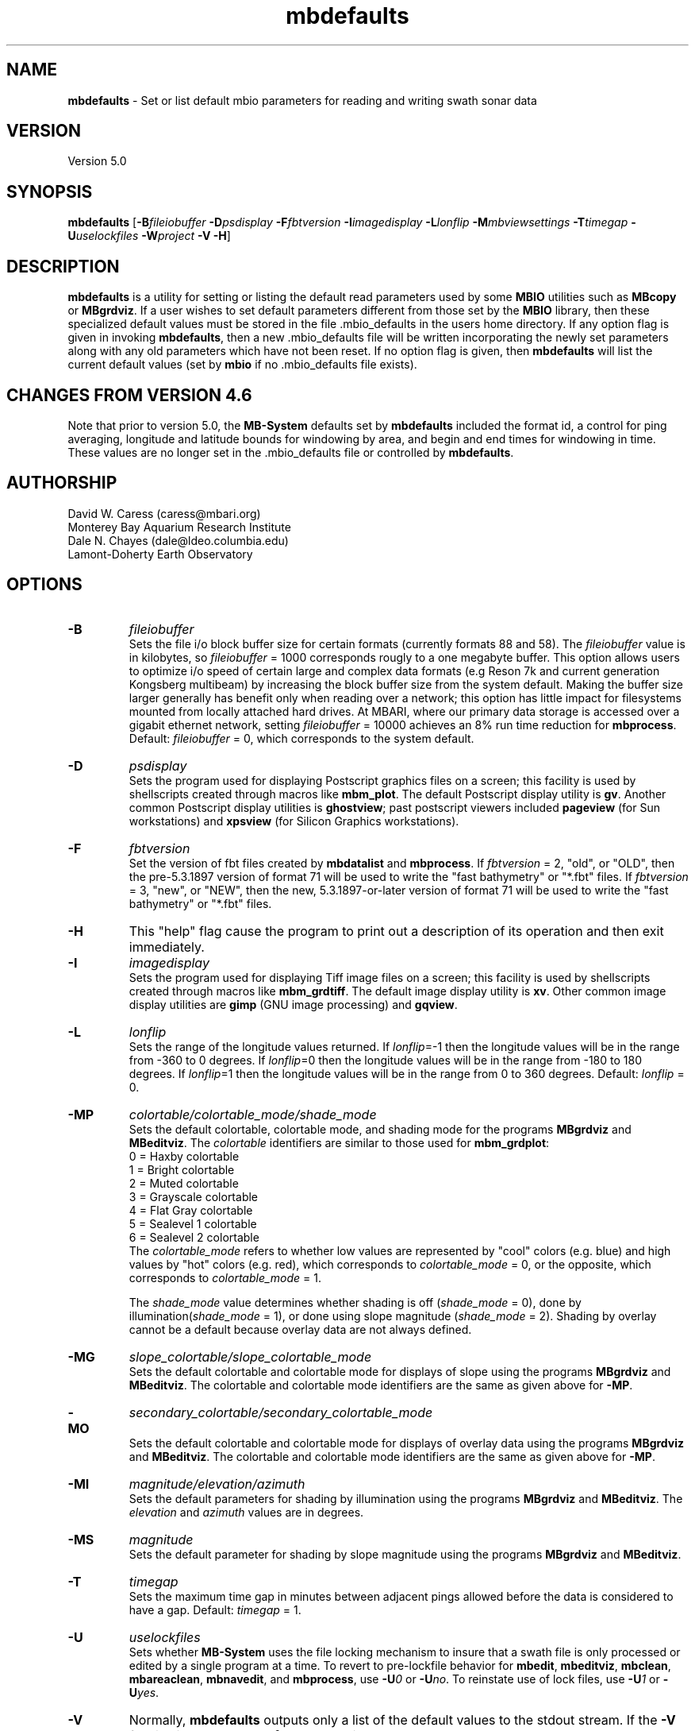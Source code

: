 .TH mbdefaults 1 "5 September 2014" "MB-System 5.0" "MB-System 5.0"
.SH NAME
\fBmbdefaults\fP \- Set or list default mbio parameters for
reading and writing swath sonar data

.SH VERSION
Version 5.0

.SH SYNOPSIS
\fBmbdefaults\fP [\fB\-B\fP\fIfileiobuffer\fP \fB\-D\fP\fIpsdisplay\fP \fB\-F\fP\fIfbtversion\fP  \fB\-I\fP\fIimagedisplay\fP
\fB\-L\fP\fIlonflip\fP \fB\-M\fP\fImbviewsettings\fP \fB\-T\fP\fItimegap\fP \fB\-U\fP\fIuselockfiles\fP
\fB\-W\fP\fIproject\fP \fB\-V \-H\fP]

.SH DESCRIPTION
\fBmbdefaults\fP is a utility for setting or listing the default read
parameters used by some \fBMBIO\fP utilities such as \fBMBcopy\fP or \fBMBgrdviz\fP.
If a user wishes to set default
parameters different from those set by the \fBMBIO\fP library, then
these specialized default values must be stored
in the file .mbio_defaults in the users home directory.  If any option
flag is given in invoking \fBmbdefaults\fP, then a new .mbio_defaults
file will be written incorporating the newly set parameters along with
any old parameters which have not been reset. If no option flag
is given, then \fBmbdefaults\fP will list the current default values
(set by \fBmbio\fP if no .mbio_defaults file exists).

.SH CHANGES FROM VERSION 4.6
Note that prior to version 5.0, the \fBMB-System\fP defaults
set by \fBmbdefaults\fP included the format id, a control for
ping averaging, longitude and latitude bounds for windowing
by area, and begin and end times for windowing in time. These
values are no longer set in the .mbio_defaults file or controlled
by \fBmbdefaults\fP.

.SH AUTHORSHIP
David W. Caress (caress@mbari.org)
.br
  Monterey Bay Aquarium Research Institute
.br
Dale N. Chayes (dale@ldeo.columbia.edu)
.br
  Lamont-Doherty Earth Observatory

.SH OPTIONS
.TP
.B \-B
\fIfileiobuffer\fP
.br
Sets the file i/o block buffer size for certain formats (currently formats 88 and 58).
The \fIfileiobuffer\fP value is in kilobytes, so \fIfileiobuffer\fP = 1000 corresponds
rougly to a one megabyte buffer.
This option allows users to optimize i/o speed of certain large and complex data formats
(e.g Reson 7k and current generation Kongsberg multibeam) by increasing the block buffer
size from the system default. Making the buffer size larger generally has benefit only
when reading over a network; this option has little impact for filesystems mounted from
locally attached hard drives. At MBARI, where our primary data storage is accessed over
a gigabit ethernet network, setting \fIfileiobuffer\fP = 10000 achieves an 8% run time reduction
for \fBmbprocess\fP. Default: \fIfileiobuffer\fP = 0, which corresponds to the system
default.
.TP
.B \-D
\fIpsdisplay\fP
.br
Sets the program used for displaying Postscript graphics files
on a screen; this facility is used by shellscripts created through
macros like \fBmbm_plot\fP. The default Postscript display
utility is \fBgv\fP. Another common Postscript display utilities
is \fBghostview\fP; past postscript viewers included \fBpageview\fP
(for Sun workstations) and \fBxpsview\fP (for Silicon Graphics workstations).
.TP
.B \-F
\fIfbtversion\fP
.br
Set the version of fbt files created by \fBmbdatalist\fP and \fBmbprocess\fP.
If \fIfbtversion\fP = 2, "old", or "OLD", then the pre-5.3.1897 version of
format 71 will be used to write the "fast bathymetry" or "*.fbt" files.
If \fIfbtversion\fP = 3, "new", or "NEW", then the new, 5.3.1897-or-later version of
format 71 will be used to write the "fast bathymetry" or "*.fbt" files.

.TP
.B \-H
This "help" flag cause the program to print out a description
of its operation and then exit immediately.
.TP
.B \-I
\fIimagedisplay\fP
.br
Sets the program used for displaying Tiff image files
on a screen; this facility is used by shellscripts created through
macros like \fBmbm_grdtiff\fP. The default image display
utility is \fBxv\fP. Other common image display utilities
are \fBgimp\fP (GNU image processing) and \fBgqview\fP.
.TP
.B \-L
\fIlonflip\fP
.br
Sets the range of the longitude values returned.
If \fIlonflip\fP=\-1 then the longitude values will be in
the range from \-360 to 0 degrees. If \fIlonflip\fP=0
then the longitude values will be in
the range from \-180 to 180 degrees. If \fIlonflip\fP=1
then the longitude values will be in
the range from 0 to 360 degrees.
Default: \fIlonflip\fP = 0.
.TP
.B \-MP
\fIcolortable/colortable_mode/shade_mode\fP
.br
Sets the default colortable, colortable mode, and shading mode for
the programs \fBMBgrdviz\fP and \fBMBeditviz\fP. The \fIcolortable\fP identifiers are
similar to those used for \fBmbm_grdplot\fP:
        0 = Haxby colortable
        1 = Bright colortable
        2 = Muted colortable
        3 = Grayscale colortable
        4 = Flat Gray colortable
        5 = Sealevel 1 colortable
        6 = Sealevel 2 colortable
.br
The \fIcolortable_mode\fP refers to whether low values
are represented by "cool" colors (e.g. blue) and high values
by "hot" colors (e.g. red), which corresponds to \fIcolortable_mode\fP = 0,
or the opposite, which corresponds to \fIcolortable_mode\fP = 1.

The \fIshade_mode\fP value determines whether shading is off
(\fIshade_mode\fP = 0), done by illumination(\fIshade_mode\fP = 1),
or done using slope magnitude (\fIshade_mode\fP = 2). Shading by overlay
cannot be a default because overlay data are not always defined.
.TP
.B \-MG
\fIslope_colortable/slope_colortable_mode\fP
.br
Sets the default colortable and colortable mode for displays of slope
using the programs \fBMBgrdviz\fP and \fBMBeditviz\fP.
The colortable and colortable mode identifiers are the same as given
above for \fB-MP\fP.
.TP
.B \-MO
\fIsecondary_colortable/secondary_colortable_mode\fP
.br
Sets the default colortable and colortable mode for displays of 
overlay data using the programs \fBMBgrdviz\fP and \fBMBeditviz\fP.
The colortable and colortable mode identifiers are the same as given
above for \fB-MP\fP.
.TP
.B \-MI
\fImagnitude/elevation/azimuth\fP
.br
Sets the default parameters for shading by illumination using the
programs \fBMBgrdviz\fP and \fBMBeditviz\fP.
The \fIelevation\fP and \fIazimuth\fP values are in degrees.
.TP
.B \-MS
\fImagnitude\fP
.br
Sets the default parameter for shading by slope magnitude using the
programs \fBMBgrdviz\fP and \fBMBeditviz\fP.
.TP
.B \-T
\fItimegap\fP
.br
Sets the maximum time gap in minutes between adjacent pings allowed before
the data is considered to have a gap. Default: \fItimegap\fP = 1.
.TP
.B \-U
\fIuselockfiles\fP
.br
Sets whether \fBMB-System\fP uses the file locking mechanism to insure that
a swath file is only processed or edited by a single program at a time.
To revert to pre-lockfile behavior for \fBmbedit\fP, \fBmbeditviz\fP,
\fBmbclean\fP, \fBmbareaclean\fP, \fBmbnavedit\fP, and \fBmbprocess\fP,
use \fB\-U\fP\fI0\fP or  \fB\-U\fP\fIno\fP. To reinstate use of lock files,
use \fB\-U\fP\fI1\fP or  \fB\-U\fP\fIyes\fP.
.TP
.B \-V
Normally, \fBmbdefaults\fP outputs only a list of the default values
to the stdout stream.  If the
\fB\-V\fP flag is given, then \fBmbdefaults\fP works in a "verbose" mode and
also outputs the program version being used.
.TP
.B \-W
\fIproject\fP
.br
Sets the name of the default project. This will be used by
MB-System database management utilities yet to be created.
Default: \fIproject\fP = "none".

.SH EXAMPLES
Suppose that one wishes the default Postscript viewer to
be xpsview rather than gv.
The following will suffice to create (or rewrite)
a .mbio_defaults file in the users home directory:
	mbdefaults \-Dxpsview

The output will be:

 New MBIO Default Control Parameters:
 lonflip:  0
 timegap:  1.000000
 ps viewer:  xspsview
 img viewer: xv
 project:    none
 fbtversion: 3 (new)
 uselockfiles: 1
 fileiobuffer: 10000 (use 10000 kB buffer for fread() & fwrite())

Suppose that one just wishes to see what the current default
parameters are.  The following will suffice:
	mbdefaults

The output will be

 Current MBIO Default Control Parameters:
 lonflip:    0
 timegap:    1.000000
 ps viewer:  ghostview
 img viewer: xv
 project:    none
 fbtversion: 3 (new)
 uselockfiles: 1
 fileiobuffer: 10000 (use 10000 kB buffer for fread() & fwrite())

.SH SEE ALSO
\fBmbsystem\fP(1), \fBmbio\fP(1), \fBmbcontour\fP(1),
\fBmbswath\fP(1), \fBmbgrdtiff\fP(1),
\fBmbm_plot\fP(1), \fBmbm_grdplot\fP(1),
\fBmbm_grd3dplot\fP(1), \fBmbm_xyplot\fP(1), \fBmbm_grdtiff\fP(1)

.SH BUGS
Too simple to have any really interesting bugs.

Well, ok, this program occassionally runs wild, destroying filesystems
and eating young children. But don't worry, it could never
happen to you...
